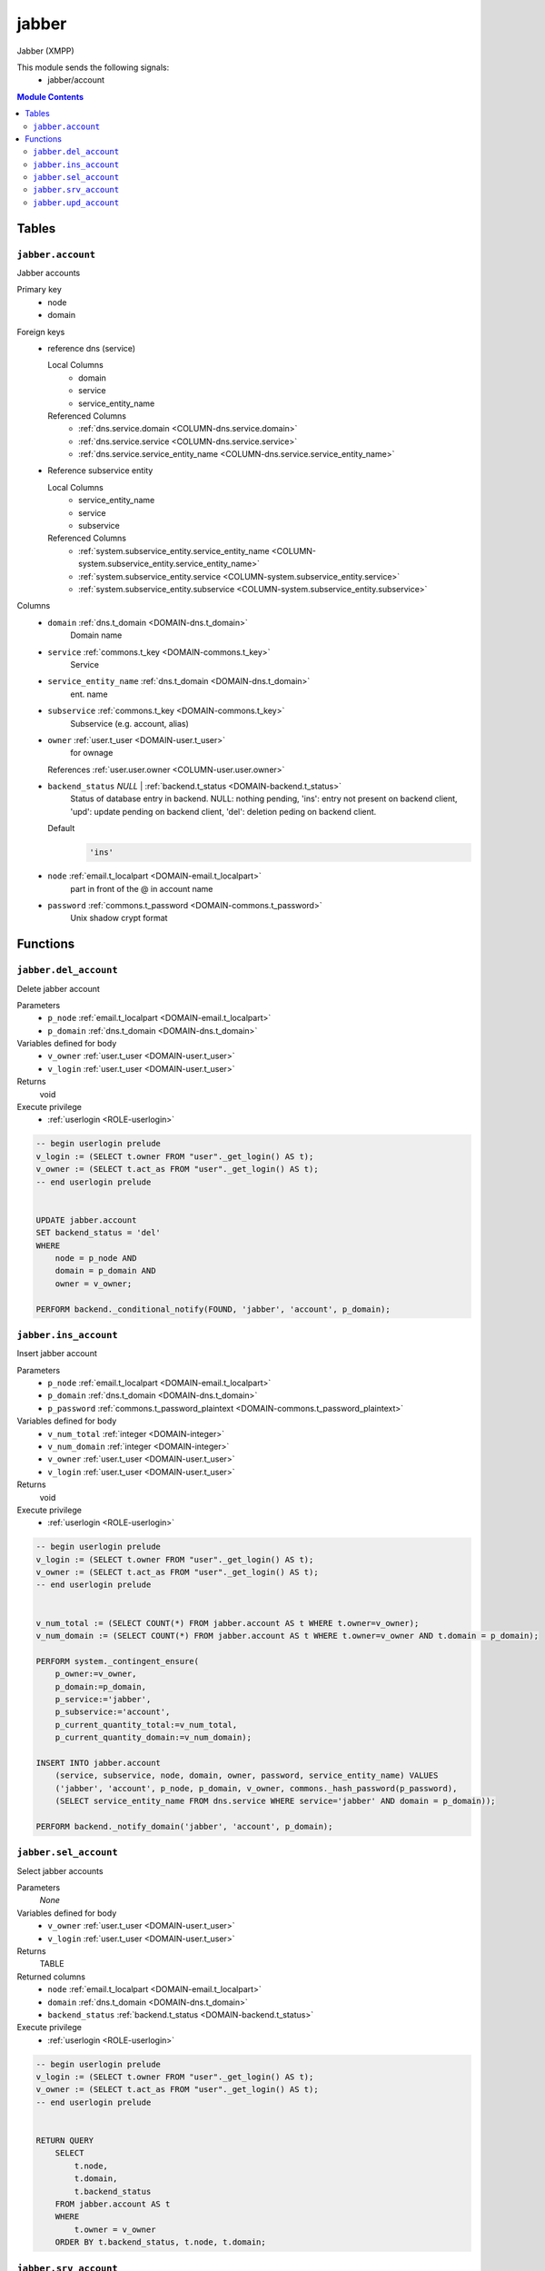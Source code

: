 jabber
======================================================================

Jabber (XMPP)

This module sends the following signals:
 - jabber/account

.. contents:: Module Contents
   :local:
   :depth: 2



Tables
------


.. _TABLE-jabber.account:

``jabber.account``
~~~~~~~~~~~~~~~~~~~~~~~~~~~~~~~~~~~~~~~~~~~~~~~~~~~~~~~~~~~~~~~~~~~~~~

Jabber accounts

Primary key
 - node
 - domain


.. BEGIN FKs

Foreign keys
 - reference dns (service)

   Local Columns
    - domain
    - service
    - service_entity_name

   Referenced Columns
    - :ref:`dns.service.domain <COLUMN-dns.service.domain>`
    - :ref:`dns.service.service <COLUMN-dns.service.service>`
    - :ref:`dns.service.service_entity_name <COLUMN-dns.service.service_entity_name>`

 - Reference subservice entity

   Local Columns
    - service_entity_name
    - service
    - subservice

   Referenced Columns
    - :ref:`system.subservice_entity.service_entity_name <COLUMN-system.subservice_entity.service_entity_name>`
    - :ref:`system.subservice_entity.service <COLUMN-system.subservice_entity.service>`
    - :ref:`system.subservice_entity.subservice <COLUMN-system.subservice_entity.subservice>`


.. END FKs


Columns
 - .. _COLUMN-jabber.account.domain:
   
   ``domain`` :ref:`dns.t_domain <DOMAIN-dns.t_domain>`
     Domain name





 - .. _COLUMN-jabber.account.service:
   
   ``service`` :ref:`commons.t_key <DOMAIN-commons.t_key>`
     Service





 - .. _COLUMN-jabber.account.service_entity_name:
   
   ``service_entity_name`` :ref:`dns.t_domain <DOMAIN-dns.t_domain>`
     ent. name





 - .. _COLUMN-jabber.account.subservice:
   
   ``subservice`` :ref:`commons.t_key <DOMAIN-commons.t_key>`
     Subservice (e.g. account, alias)





 - .. _COLUMN-jabber.account.owner:
   
   ``owner`` :ref:`user.t_user <DOMAIN-user.t_user>`
     for ownage


   References :ref:`user.user.owner <COLUMN-user.user.owner>`



 - .. _COLUMN-jabber.account.backend_status:
   
   ``backend_status`` *NULL* | :ref:`backend.t_status <DOMAIN-backend.t_status>`
     Status of database entry in backend. NULL: nothing pending,
     'ins': entry not present on backend client, 'upd': update
     pending on backend client, 'del': deletion peding on
     backend client.

   Default
    .. code-block:: sql

     'ins'




 - .. _COLUMN-jabber.account.node:
   
   ``node`` :ref:`email.t_localpart <DOMAIN-email.t_localpart>`
     part in front of the @ in account name





 - .. _COLUMN-jabber.account.password:
   
   ``password`` :ref:`commons.t_password <DOMAIN-commons.t_password>`
     Unix shadow crypt format










Functions
---------



.. _FUNCTION-jabber.del_account:

``jabber.del_account``
~~~~~~~~~~~~~~~~~~~~~~~~~~~~~~~~~~~~~~~~~~~~~~~~~~~~~~~~~~~~~~~~~~~~~~

Delete jabber account

Parameters
 - ``p_node`` :ref:`email.t_localpart <DOMAIN-email.t_localpart>`
   
    
 - ``p_domain`` :ref:`dns.t_domain <DOMAIN-dns.t_domain>`
   
    


Variables defined for body
 - ``v_owner`` :ref:`user.t_user <DOMAIN-user.t_user>`
   
   
 - ``v_login`` :ref:`user.t_user <DOMAIN-user.t_user>`
   
   

Returns
 void


Execute privilege
 - :ref:`userlogin <ROLE-userlogin>`

.. code-block:: plpgsql

   -- begin userlogin prelude
   v_login := (SELECT t.owner FROM "user"._get_login() AS t);
   v_owner := (SELECT t.act_as FROM "user"._get_login() AS t);
   -- end userlogin prelude
   
   
   UPDATE jabber.account
   SET backend_status = 'del'
   WHERE
       node = p_node AND
       domain = p_domain AND
       owner = v_owner;
   
   PERFORM backend._conditional_notify(FOUND, 'jabber', 'account', p_domain);



.. _FUNCTION-jabber.ins_account:

``jabber.ins_account``
~~~~~~~~~~~~~~~~~~~~~~~~~~~~~~~~~~~~~~~~~~~~~~~~~~~~~~~~~~~~~~~~~~~~~~

Insert jabber account

Parameters
 - ``p_node`` :ref:`email.t_localpart <DOMAIN-email.t_localpart>`
   
    
 - ``p_domain`` :ref:`dns.t_domain <DOMAIN-dns.t_domain>`
   
    
 - ``p_password`` :ref:`commons.t_password_plaintext <DOMAIN-commons.t_password_plaintext>`
   
    


Variables defined for body
 - ``v_num_total`` :ref:`integer <DOMAIN-integer>`
   
   
 - ``v_num_domain`` :ref:`integer <DOMAIN-integer>`
   
   
 - ``v_owner`` :ref:`user.t_user <DOMAIN-user.t_user>`
   
   
 - ``v_login`` :ref:`user.t_user <DOMAIN-user.t_user>`
   
   

Returns
 void


Execute privilege
 - :ref:`userlogin <ROLE-userlogin>`

.. code-block:: plpgsql

   -- begin userlogin prelude
   v_login := (SELECT t.owner FROM "user"._get_login() AS t);
   v_owner := (SELECT t.act_as FROM "user"._get_login() AS t);
   -- end userlogin prelude
   
   
   v_num_total := (SELECT COUNT(*) FROM jabber.account AS t WHERE t.owner=v_owner);
   v_num_domain := (SELECT COUNT(*) FROM jabber.account AS t WHERE t.owner=v_owner AND t.domain = p_domain);
   
   PERFORM system._contingent_ensure(
       p_owner:=v_owner,
       p_domain:=p_domain,
       p_service:='jabber',
       p_subservice:='account',
       p_current_quantity_total:=v_num_total,
       p_current_quantity_domain:=v_num_domain);
   
   INSERT INTO jabber.account
       (service, subservice, node, domain, owner, password, service_entity_name) VALUES
       ('jabber', 'account', p_node, p_domain, v_owner, commons._hash_password(p_password),
       (SELECT service_entity_name FROM dns.service WHERE service='jabber' AND domain = p_domain));
   
   PERFORM backend._notify_domain('jabber', 'account', p_domain);



.. _FUNCTION-jabber.sel_account:

``jabber.sel_account``
~~~~~~~~~~~~~~~~~~~~~~~~~~~~~~~~~~~~~~~~~~~~~~~~~~~~~~~~~~~~~~~~~~~~~~

Select jabber accounts

Parameters
 *None*


Variables defined for body
 - ``v_owner`` :ref:`user.t_user <DOMAIN-user.t_user>`
   
   
 - ``v_login`` :ref:`user.t_user <DOMAIN-user.t_user>`
   
   

Returns
 TABLE

Returned columns
 - ``node`` :ref:`email.t_localpart <DOMAIN-email.t_localpart>`
    
 - ``domain`` :ref:`dns.t_domain <DOMAIN-dns.t_domain>`
    
 - ``backend_status`` :ref:`backend.t_status <DOMAIN-backend.t_status>`
    

Execute privilege
 - :ref:`userlogin <ROLE-userlogin>`

.. code-block:: plpgsql

   -- begin userlogin prelude
   v_login := (SELECT t.owner FROM "user"._get_login() AS t);
   v_owner := (SELECT t.act_as FROM "user"._get_login() AS t);
   -- end userlogin prelude
   
   
   RETURN QUERY
       SELECT
           t.node,
           t.domain,
           t.backend_status
       FROM jabber.account AS t
       WHERE
           t.owner = v_owner
       ORDER BY t.backend_status, t.node, t.domain;



.. _FUNCTION-jabber.srv_account:

``jabber.srv_account``
~~~~~~~~~~~~~~~~~~~~~~~~~~~~~~~~~~~~~~~~~~~~~~~~~~~~~~~~~~~~~~~~~~~~~~

Lists all jabber accounts

Parameters
 - ``p_include_inactive`` :ref:`boolean <DOMAIN-boolean>`
   
    


Variables defined for body
 - ``v_machine`` :ref:`dns.t_domain <DOMAIN-dns.t_domain>`
   
   

Returns
 TABLE

Returned columns
 - ``node`` :ref:`email.t_localpart <DOMAIN-email.t_localpart>`
    
 - ``domain`` :ref:`dns.t_domain <DOMAIN-dns.t_domain>`
    
 - ``password`` :ref:`commons.t_password <DOMAIN-commons.t_password>`
    
 - ``backend_status`` :ref:`backend.t_status <DOMAIN-backend.t_status>`
    

Execute privilege
 - :ref:`backend <ROLE-backend>`

.. code-block:: plpgsql

   v_machine := (SELECT "machine" FROM "backend"._get_login());
   
   
   RETURN QUERY
       WITH
   
       -- DELETE
       d AS (
           DELETE FROM jabber.account AS t
           WHERE
               backend._deleted(t.backend_status) AND
               backend._machine_priviledged(t.service, t.domain)
       ),
   
       -- UPDATE
       s AS (
           UPDATE jabber.account AS t
               SET backend_status = NULL
           WHERE
               backend._machine_priviledged(t.service, t.domain) AND
               backend._active(t.backend_status)
       )
   
       -- SELECT
       SELECT
           t.node,
           t.domain,
           t.password,
           t.backend_status
       FROM jabber.account AS t
   
       WHERE
           backend._machine_priviledged(t.service, t.domain) AND
           (backend._active(t.backend_status) OR p_include_inactive);



.. _FUNCTION-jabber.upd_account:

``jabber.upd_account``
~~~~~~~~~~~~~~~~~~~~~~~~~~~~~~~~~~~~~~~~~~~~~~~~~~~~~~~~~~~~~~~~~~~~~~

Change jabber account password

Parameters
 - ``p_node`` :ref:`email.t_localpart <DOMAIN-email.t_localpart>`
   
    
 - ``p_domain`` :ref:`dns.t_domain <DOMAIN-dns.t_domain>`
   
    
 - ``p_password`` :ref:`commons.t_password_plaintext <DOMAIN-commons.t_password_plaintext>`
   
    


Variables defined for body
 - ``v_owner`` :ref:`user.t_user <DOMAIN-user.t_user>`
   
   
 - ``v_login`` :ref:`user.t_user <DOMAIN-user.t_user>`
   
   

Returns
 void


Execute privilege
 - :ref:`userlogin <ROLE-userlogin>`

.. code-block:: plpgsql

   -- begin userlogin prelude
   v_login := (SELECT t.owner FROM "user"._get_login() AS t);
   v_owner := (SELECT t.act_as FROM "user"._get_login() AS t);
   -- end userlogin prelude
   
   
   UPDATE jabber.account
       SET
           password = commons._hash_password(p_password)
   WHERE
       node = p_node AND
       domain = p_domain AND
       owner = v_owner;
   
   PERFORM backend._conditional_notify(FOUND, 'jabber', 'account', p_domain);









